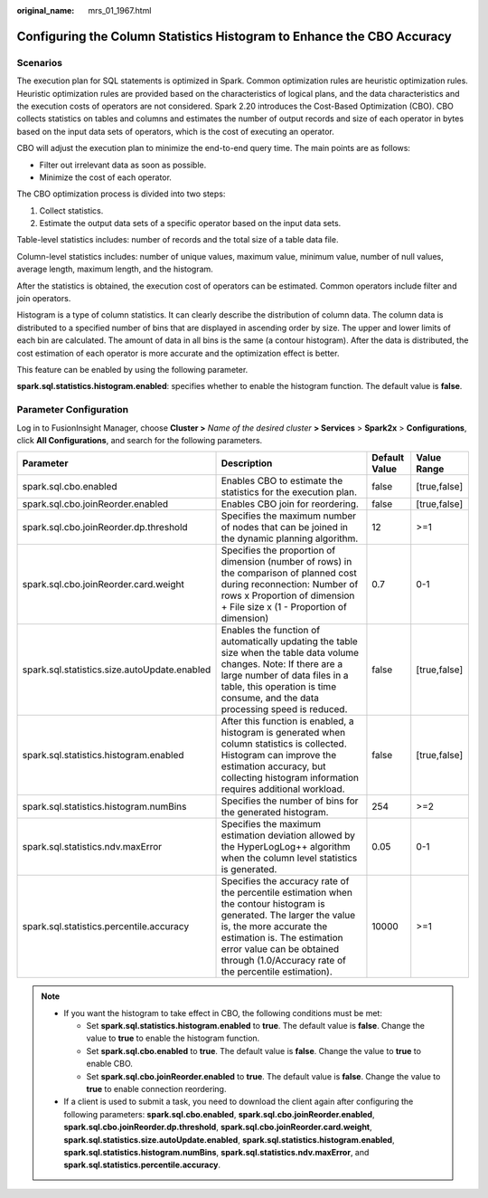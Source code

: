 :original_name: mrs_01_1967.html

.. _mrs_01_1967:

Configuring the Column Statistics Histogram to Enhance the CBO Accuracy
=======================================================================

Scenarios
---------

The execution plan for SQL statements is optimized in Spark. Common optimization rules are heuristic optimization rules. Heuristic optimization rules are provided based on the characteristics of logical plans, and the data characteristics and the execution costs of operators are not considered. Spark 2.20 introduces the Cost-Based Optimization (CBO). CBO collects statistics on tables and columns and estimates the number of output records and size of each operator in bytes based on the input data sets of operators, which is the cost of executing an operator.

CBO will adjust the execution plan to minimize the end-to-end query time. The main points are as follows:

-  Filter out irrelevant data as soon as possible.
-  Minimize the cost of each operator.

The CBO optimization process is divided into two steps:

#. Collect statistics.
#. Estimate the output data sets of a specific operator based on the input data sets.

Table-level statistics includes: number of records and the total size of a table data file.

Column-level statistics includes: number of unique values, maximum value, minimum value, number of null values, average length, maximum length, and the histogram.

After the statistics is obtained, the execution cost of operators can be estimated. Common operators include filter and join operators.

Histogram is a type of column statistics. It can clearly describe the distribution of column data. The column data is distributed to a specified number of bins that are displayed in ascending order by size. The upper and lower limits of each bin are calculated. The amount of data in all bins is the same (a contour histogram). After the data is distributed, the cost estimation of each operator is more accurate and the optimization effect is better.

This feature can be enabled by using the following parameter.

**spark.sql.statistics.histogram.enabled**: specifies whether to enable the histogram function. The default value is **false**.

Parameter Configuration
-----------------------

Log in to FusionInsight Manager, choose **Cluster >** *Name of the desired cluster* **> Services** > **Spark2x** > **Configurations**, click **All Configurations**, and search for the following parameters.

+----------------------------------------------+----------------------------------------------------------------------------------------------------------------------------------------------------------------------------------------------------------------------------------------------------------------------+---------------+--------------+
| Parameter                                    | Description                                                                                                                                                                                                                                                          | Default Value | Value Range  |
+==============================================+======================================================================================================================================================================================================================================================================+===============+==============+
| spark.sql.cbo.enabled                        | Enables CBO to estimate the statistics for the execution plan.                                                                                                                                                                                                       | false         | [true,false] |
+----------------------------------------------+----------------------------------------------------------------------------------------------------------------------------------------------------------------------------------------------------------------------------------------------------------------------+---------------+--------------+
| spark.sql.cbo.joinReorder.enabled            | Enables CBO join for reordering.                                                                                                                                                                                                                                     | false         | [true,false] |
+----------------------------------------------+----------------------------------------------------------------------------------------------------------------------------------------------------------------------------------------------------------------------------------------------------------------------+---------------+--------------+
| spark.sql.cbo.joinReorder.dp.threshold       | Specifies the maximum number of nodes that can be joined in the dynamic planning algorithm.                                                                                                                                                                          | 12            | >=1          |
+----------------------------------------------+----------------------------------------------------------------------------------------------------------------------------------------------------------------------------------------------------------------------------------------------------------------------+---------------+--------------+
| spark.sql.cbo.joinReorder.card.weight        | Specifies the proportion of dimension (number of rows) in the comparison of planned cost during reconnection: Number of rows x Proportion of dimension + File size x (1 - Proportion of dimension)                                                                   | 0.7           | 0-1          |
+----------------------------------------------+----------------------------------------------------------------------------------------------------------------------------------------------------------------------------------------------------------------------------------------------------------------------+---------------+--------------+
| spark.sql.statistics.size.autoUpdate.enabled | Enables the function of automatically updating the table size when the table data volume changes. Note: If there are a large number of data files in a table, this operation is time consume, and the data processing speed is reduced.                              | false         | [true,false] |
+----------------------------------------------+----------------------------------------------------------------------------------------------------------------------------------------------------------------------------------------------------------------------------------------------------------------------+---------------+--------------+
| spark.sql.statistics.histogram.enabled       | After this function is enabled, a histogram is generated when column statistics is collected. Histogram can improve the estimation accuracy, but collecting histogram information requires additional workload.                                                      | false         | [true,false] |
+----------------------------------------------+----------------------------------------------------------------------------------------------------------------------------------------------------------------------------------------------------------------------------------------------------------------------+---------------+--------------+
| spark.sql.statistics.histogram.numBins       | Specifies the number of bins for the generated histogram.                                                                                                                                                                                                            | 254           | >=2          |
+----------------------------------------------+----------------------------------------------------------------------------------------------------------------------------------------------------------------------------------------------------------------------------------------------------------------------+---------------+--------------+
| spark.sql.statistics.ndv.maxError            | Specifies the maximum estimation deviation allowed by the HyperLogLog++ algorithm when the column level statistics is generated.                                                                                                                                     | 0.05          | 0-1          |
+----------------------------------------------+----------------------------------------------------------------------------------------------------------------------------------------------------------------------------------------------------------------------------------------------------------------------+---------------+--------------+
| spark.sql.statistics.percentile.accuracy     | Specifies the accuracy rate of the percentile estimation when the contour histogram is generated. The larger the value is, the more accurate the estimation is. The estimation error value can be obtained through (1.0/Accuracy rate of the percentile estimation). | 10000         | >=1          |
+----------------------------------------------+----------------------------------------------------------------------------------------------------------------------------------------------------------------------------------------------------------------------------------------------------------------------+---------------+--------------+

.. note::

   -  If you want the histogram to take effect in CBO, the following conditions must be met:

      -  Set **spark.sql.statistics.histogram.enabled** to **true**. The default value is **false**. Change the value to **true** to enable the histogram function.
      -  Set **spark.sql.cbo.enabled** to **true**. The default value is **false**. Change the value to **true** to enable CBO.
      -  Set **spark.sql.cbo.joinReorder.enabled** to **true**. The default value is **false**. Change the value to **true** to enable connection reordering.

   -  If a client is used to submit a task, you need to download the client again after configuring the following parameters: **spark.sql.cbo.enabled**, **spark.sql.cbo.joinReorder.enabled**, **spark.sql.cbo.joinReorder.dp.threshold**, **spark.sql.cbo.joinReorder.card.weight**, **spark.sql.statistics.size.autoUpdate.enabled**, **spark.sql.statistics.histogram.enabled**, **spark.sql.statistics.histogram.numBins**, **spark.sql.statistics.ndv.maxError**, and **spark.sql.statistics.percentile.accuracy**.
